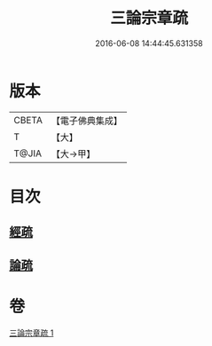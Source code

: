 #+TITLE: 三論宗章疏 
#+DATE: 2016-06-08 14:44:45.631358

* 版本
 |     CBETA|【電子佛典集成】|
 |         T|【大】     |
 |     T@JIA|【大→甲】   |

* 目次
** [[file:KR6s0127_001.txt::001-1137b15][經疏]]
** [[file:KR6s0127_001.txt::001-1137c10][論疏]]

* 卷
[[file:KR6s0127_001.txt][三論宗章疏 1]]

